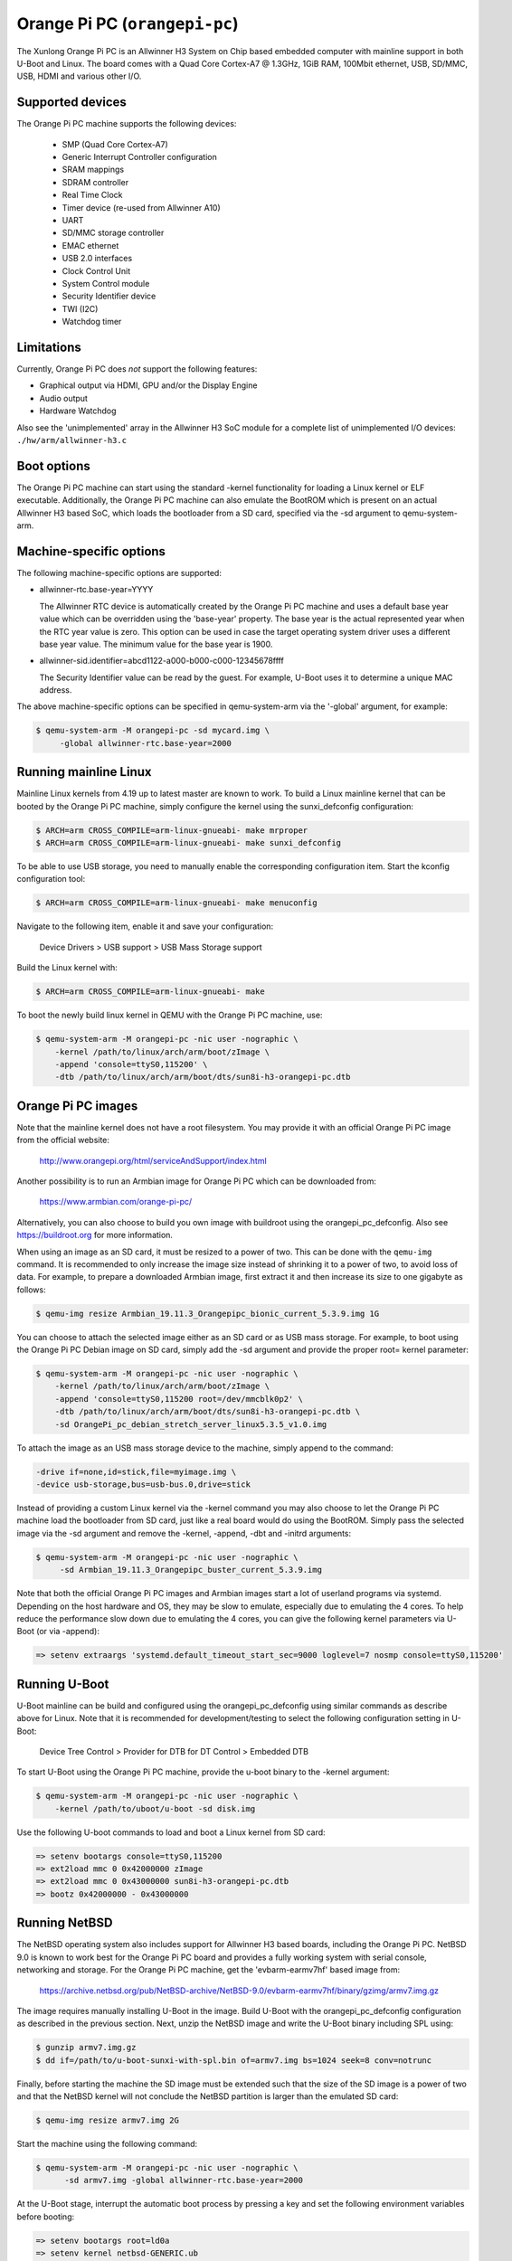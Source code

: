 Orange Pi PC (``orangepi-pc``)
^^^^^^^^^^^^^^^^^^^^^^^^^^^^^^

The Xunlong Orange Pi PC is an Allwinner H3 System on Chip
based embedded computer with mainline support in both U-Boot
and Linux. The board comes with a Quad Core Cortex-A7 @ 1.3GHz,
1GiB RAM, 100Mbit ethernet, USB, SD/MMC, USB, HDMI and
various other I/O.

Supported devices
"""""""""""""""""

The Orange Pi PC machine supports the following devices:

 * SMP (Quad Core Cortex-A7)
 * Generic Interrupt Controller configuration
 * SRAM mappings
 * SDRAM controller
 * Real Time Clock
 * Timer device (re-used from Allwinner A10)
 * UART
 * SD/MMC storage controller
 * EMAC ethernet
 * USB 2.0 interfaces
 * Clock Control Unit
 * System Control module
 * Security Identifier device
 * TWI (I2C)
 * Watchdog timer

Limitations
"""""""""""

Currently, Orange Pi PC does *not* support the following features:

- Graphical output via HDMI, GPU and/or the Display Engine
- Audio output
- Hardware Watchdog

Also see the 'unimplemented' array in the Allwinner H3 SoC module
for a complete list of unimplemented I/O devices: ``./hw/arm/allwinner-h3.c``

Boot options
""""""""""""

The Orange Pi PC machine can start using the standard -kernel functionality
for loading a Linux kernel or ELF executable. Additionally, the Orange Pi PC
machine can also emulate the BootROM which is present on an actual Allwinner H3
based SoC, which loads the bootloader from a SD card, specified via the -sd argument
to qemu-system-arm.

Machine-specific options
""""""""""""""""""""""""

The following machine-specific options are supported:

- allwinner-rtc.base-year=YYYY

  The Allwinner RTC device is automatically created by the Orange Pi PC machine
  and uses a default base year value which can be overridden using the 'base-year' property.
  The base year is the actual represented year when the RTC year value is zero.
  This option can be used in case the target operating system driver uses a different
  base year value. The minimum value for the base year is 1900.

- allwinner-sid.identifier=abcd1122-a000-b000-c000-12345678ffff

  The Security Identifier value can be read by the guest.
  For example, U-Boot uses it to determine a unique MAC address.

The above machine-specific options can be specified in qemu-system-arm
via the '-global' argument, for example:

.. code-block:: bash

  $ qemu-system-arm -M orangepi-pc -sd mycard.img \
       -global allwinner-rtc.base-year=2000

Running mainline Linux
""""""""""""""""""""""

Mainline Linux kernels from 4.19 up to latest master are known to work.
To build a Linux mainline kernel that can be booted by the Orange Pi PC machine,
simply configure the kernel using the sunxi_defconfig configuration:

.. code-block:: bash

  $ ARCH=arm CROSS_COMPILE=arm-linux-gnueabi- make mrproper
  $ ARCH=arm CROSS_COMPILE=arm-linux-gnueabi- make sunxi_defconfig

To be able to use USB storage, you need to manually enable the corresponding
configuration item. Start the kconfig configuration tool:

.. code-block:: bash

  $ ARCH=arm CROSS_COMPILE=arm-linux-gnueabi- make menuconfig

Navigate to the following item, enable it and save your configuration:

  Device Drivers > USB support > USB Mass Storage support

Build the Linux kernel with:

.. code-block:: bash

  $ ARCH=arm CROSS_COMPILE=arm-linux-gnueabi- make

To boot the newly build linux kernel in QEMU with the Orange Pi PC machine, use:

.. code-block:: bash

  $ qemu-system-arm -M orangepi-pc -nic user -nographic \
      -kernel /path/to/linux/arch/arm/boot/zImage \
      -append 'console=ttyS0,115200' \
      -dtb /path/to/linux/arch/arm/boot/dts/sun8i-h3-orangepi-pc.dtb

Orange Pi PC images
"""""""""""""""""""

Note that the mainline kernel does not have a root filesystem. You may provide it
with an official Orange Pi PC image from the official website:

  http://www.orangepi.org/html/serviceAndSupport/index.html

Another possibility is to run an Armbian image for Orange Pi PC which
can be downloaded from:

   https://www.armbian.com/orange-pi-pc/

Alternatively, you can also choose to build you own image with buildroot
using the orangepi_pc_defconfig. Also see https://buildroot.org for more information.

When using an image as an SD card, it must be resized to a power of two. This can be
done with the ``qemu-img`` command. It is recommended to only increase the image size
instead of shrinking it to a power of two, to avoid loss of data. For example,
to prepare a downloaded Armbian image, first extract it and then increase
its size to one gigabyte as follows:

.. code-block:: bash

  $ qemu-img resize Armbian_19.11.3_Orangepipc_bionic_current_5.3.9.img 1G

You can choose to attach the selected image either as an SD card or as USB mass storage.
For example, to boot using the Orange Pi PC Debian image on SD card, simply add the -sd
argument and provide the proper root= kernel parameter:

.. code-block:: bash

  $ qemu-system-arm -M orangepi-pc -nic user -nographic \
      -kernel /path/to/linux/arch/arm/boot/zImage \
      -append 'console=ttyS0,115200 root=/dev/mmcblk0p2' \
      -dtb /path/to/linux/arch/arm/boot/dts/sun8i-h3-orangepi-pc.dtb \
      -sd OrangePi_pc_debian_stretch_server_linux5.3.5_v1.0.img

To attach the image as an USB mass storage device to the machine,
simply append to the command:

.. code-block:: bash

  -drive if=none,id=stick,file=myimage.img \
  -device usb-storage,bus=usb-bus.0,drive=stick

Instead of providing a custom Linux kernel via the -kernel command you may also
choose to let the Orange Pi PC machine load the bootloader from SD card, just like
a real board would do using the BootROM. Simply pass the selected image via the -sd
argument and remove the -kernel, -append, -dbt and -initrd arguments:

.. code-block:: bash

  $ qemu-system-arm -M orangepi-pc -nic user -nographic \
       -sd Armbian_19.11.3_Orangepipc_buster_current_5.3.9.img

Note that both the official Orange Pi PC images and Armbian images start
a lot of userland programs via systemd. Depending on the host hardware and OS,
they may be slow to emulate, especially due to emulating the 4 cores.
To help reduce the performance slow down due to emulating the 4 cores, you can
give the following kernel parameters via U-Boot (or via -append):

.. code-block:: bash

  => setenv extraargs 'systemd.default_timeout_start_sec=9000 loglevel=7 nosmp console=ttyS0,115200'

Running U-Boot
""""""""""""""

U-Boot mainline can be build and configured using the orangepi_pc_defconfig
using similar commands as describe above for Linux. Note that it is recommended
for development/testing to select the following configuration setting in U-Boot:

  Device Tree Control > Provider for DTB for DT Control > Embedded DTB

To start U-Boot using the Orange Pi PC machine, provide the
u-boot binary to the -kernel argument:

.. code-block:: bash

  $ qemu-system-arm -M orangepi-pc -nic user -nographic \
      -kernel /path/to/uboot/u-boot -sd disk.img

Use the following U-boot commands to load and boot a Linux kernel from SD card:

.. code-block:: bash

  => setenv bootargs console=ttyS0,115200
  => ext2load mmc 0 0x42000000 zImage
  => ext2load mmc 0 0x43000000 sun8i-h3-orangepi-pc.dtb
  => bootz 0x42000000 - 0x43000000

Running NetBSD
""""""""""""""

The NetBSD operating system also includes support for Allwinner H3 based boards,
including the Orange Pi PC. NetBSD 9.0 is known to work best for the Orange Pi PC
board and provides a fully working system with serial console, networking and storage.
For the Orange Pi PC machine, get the 'evbarm-earmv7hf' based image from:

  https://archive.netbsd.org/pub/NetBSD-archive/NetBSD-9.0/evbarm-earmv7hf/binary/gzimg/armv7.img.gz

The image requires manually installing U-Boot in the image. Build U-Boot with
the orangepi_pc_defconfig configuration as described in the previous section.
Next, unzip the NetBSD image and write the U-Boot binary including SPL using:

.. code-block:: bash

  $ gunzip armv7.img.gz
  $ dd if=/path/to/u-boot-sunxi-with-spl.bin of=armv7.img bs=1024 seek=8 conv=notrunc

Finally, before starting the machine the SD image must be extended such
that the size of the SD image is a power of two and that the NetBSD kernel
will not conclude the NetBSD partition is larger than the emulated SD card:

.. code-block:: bash

  $ qemu-img resize armv7.img 2G

Start the machine using the following command:

.. code-block:: bash

  $ qemu-system-arm -M orangepi-pc -nic user -nographic \
        -sd armv7.img -global allwinner-rtc.base-year=2000

At the U-Boot stage, interrupt the automatic boot process by pressing a key
and set the following environment variables before booting:

.. code-block:: bash

  => setenv bootargs root=ld0a
  => setenv kernel netbsd-GENERIC.ub
  => setenv fdtfile dtb/sun8i-h3-orangepi-pc.dtb
  => setenv bootcmd 'fatload mmc 0:1 ${kernel_addr_r} ${kernel}; fatload mmc 0:1 ${fdt_addr_r} ${fdtfile}; fdt addr ${fdt_addr_r}; bootm ${kernel_addr_r} - ${fdt_addr_r}'

Optionally you may save the environment variables to SD card with 'saveenv'.
To continue booting simply give the 'boot' command and NetBSD boots.

Orange Pi PC functional tests
"""""""""""""""""""""""""""""

The Orange Pi PC machine has several functional tests included.
To run the whole set of tests, build QEMU from source and simply
provide the following command from the build directory:

.. code-block:: bash

  $ QEMU_TEST_ALLOW_LARGE_STORAGE=1 \
    meson test --suite thorough func-arm-arm_orangepi
